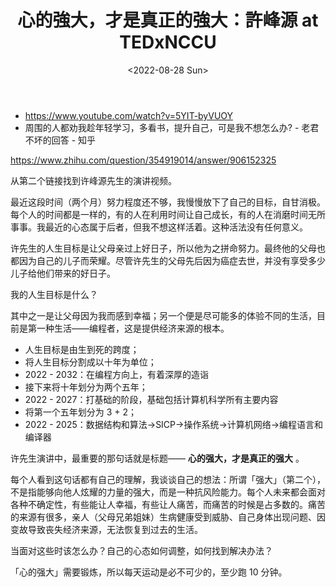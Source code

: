 #+TITLE: 心的強大，才是真正的強大：許峰源 at TEDxNCCU
#+DATE: <2022-08-28 Sun>
#+TAGS[]: 随笔

- [[https://www.youtube.com/watch?v=5YIT-byVUOY]]
- 周围的人都劝我趁年轻学习，多看书，提升自己，可是我不想怎么办? -
  老君不坏的回答 - 知乎

[[https://www.zhihu.com/question/354919014/answer/906152325]]

从第二个链接找到许峰源先生的演讲视频。

最近这段时间（两个月）努力程度还不够，我慢慢放下了自己的目标，自甘消极。每个人的时间都是一样的，有的人在利用时间让自己成长，有的人在消磨时间无所事事。我最近的心态属于后者，但我不想这样活着。这种活法没有任何意义。

许先生的人生目标是让父母亲过上好日子，所以他为之拼命努力。最终他的父母也都因为自己的儿子而荣耀。尽管许先生的父母先后因为癌症去世，并没有享受多少儿子给他们带来的好日子。

我的人生目标是什么？

其中之一是让父母因为我而感到幸福；另一个便是尽可能多的体验不同的生活，目前是第一种生活------编程者，这是提供经济来源的根本。

- 人生目标是由生到死的跨度；
- 将人生目标分割成以十年为单位；
- 2022 - 2032：在编程方向上，有着深厚的造诣
- 接下来将十年划分为两个五年；
- 2022 - 2027：打基础的阶段，基础包括计算机科学所有主要内容
- 将第一个五年划分为 3 + 2；
- 2022 -
  2025：数据结构和算法->SICP->操作系统->计算机网络->编程语言和编译器

许先生演讲中，最重要的那句话就是标题------ *心的强大，才是真正的强大* 。

每个人看到这句话都有自己的理解，我谈谈自己的想法：所谓「强大」（第二个），不是指能够向他人炫耀的力量的强大，而是一种抗风险能力。每个人未来都会面对各种不确定性，有些能让人幸福，有些让人痛苦，而痛苦的时候是占多数的。痛苦的来源有很多，亲人（父母兄弟姐妹）生病健康受到威胁、自己身体出现问题、因变故导致丧失经济来源，无法恢复到过去的生活。

当面对这些时该怎么办？自己的心态如何调整，如何找到解决办法？

「心的强大」需要锻炼，所以每天运动是必不可少的，至少跑 10 分钟。
